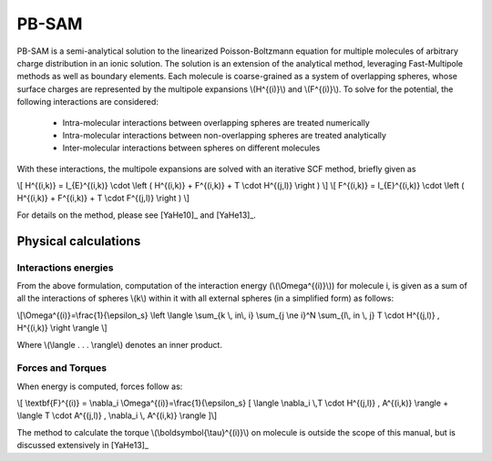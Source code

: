 
PB-SAM
===========

PB-SAM is a semi-analytical solution to the linearized Poisson-Boltzmann 
equation for multiple molecules of arbitrary charge distribution 
in an ionic solution. The solution is an extension of the analytical method,
leveraging Fast-Multipole methods as well as boundary elements. Each molecule is
coarse-grained as a system of overlapping spheres, whose surface charges are represented
by the multipole expansions \\(H^{(i)}\\) and \\(F^{(i)}\\). To solve for the potential,
the following interactions are considered:

 - Intra-molecular interactions between overlapping spheres are treated numerically
 - Intra-molecular interactions between non-overlapping spheres are treated analytically
 - Inter-molecular interactions between spheres on different molecules

With these interactions, the multipole expansions are solved with an iterative 
SCF method, briefly given as

\\[ H^{(i,k)} = I_{E}^{(i,k)} \\cdot \\left ( H^{(i,k)} + F^{(i,k)} + T \\cdot H^{(j,l)} \\right ) \\]
\\[ F^{(i,k)} = I_{E}^{(i,k)} \\cdot \\left ( H^{(i,k)} + F^{(i,k)} + T \\cdot F^{(j,l)} \\right ) \\]

For details on the method, please see [YaHe10]_ and [YaHe13]_.

Physical calculations
---------------------

Interactions energies
^^^^^^^^^^^^^^^^^^^^^

From the above formulation, computation of the interaction energy 
(\\(\\Omega^{(i)}\\)) for molecule i, is given as a sum of all the interactions
of spheres \\(k\\) within it with all external spheres (in a simplified form) as follows:

\\[\\Omega^{(i)}=\\frac{1}{\\epsilon_s} \\left \\langle \\sum_{k \\, in\\, i} \\sum_{j \\ne i}^N \\sum_{l\\, in \\, j}  T \\cdot H^{(j,l)} ,  H^{(i,k)} \\right \\rangle \\]

Where \\(\\langle . . . \\rangle\\) denotes an inner product.

Forces and Torques
^^^^^^^^^^^^^^^^^^

When energy is computed, forces follow as:

\\[ \\textbf{F}^{(i)} = \\nabla_i \\Omega^{(i)}=\\frac{1}{\\epsilon_s} [ \\langle \\nabla_i \\,T \\cdot H^{(j,l)} ,  A^{(i,k)} \\rangle +  \\langle T \\cdot A^{(j,l)} ,   \\nabla_i \\, A^{(i,k)} \\rangle ]\\]

The method to calculate the torque \\(\\boldsymbol{\\tau}^{(i)}\\) on 
molecule is outside the scope of this manual, but is discussed extensively in [YaHe13]_
